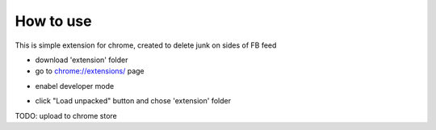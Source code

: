 
How to use
------------

This is simple extension for chrome, created to delete junk on sides of FB feed

* download 'extension' folder
* go to `chrome://extensions/ <chrome://extensions/>`_ page

.. image:: docs/1.png

* enabel developer mode 

.. image:: docs/2.png

* click "Load unpacked" button and chose 'extension' folder


TODO: upload to chrome store

